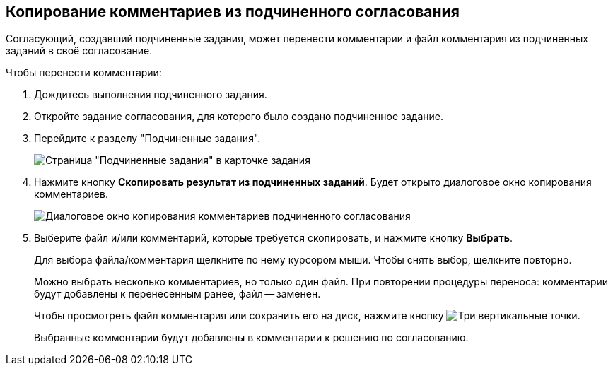 
== Копирование комментариев из подчиненного согласования

Согласующий, создавший подчиненные задания, может перенести комментарии и файл комментария из подчиненных заданий в своё согласование.

Чтобы перенести комментарии:

. Дождитесь выполнения подчиненного задания.
. Откройте задание согласования, для которого было создано подчиненное задание.
. Перейдите к разделу "Подчиненные задания".
+
image::copyResultsOfChildApprovTask.png[Страница "Подчиненные задания" в карточке задания]
. Нажмите кнопку *Скопировать результат из подчиненных заданий*. Будет открыто диалоговое окно копирования комментариев.
+
image::copyChildApprovalTasksResultDialog.png[Диалоговое окно копирования комментариев подчиненного согласования]
. Выберите файл и/или комментарий, которые требуется скопировать, и нажмите кнопку *Выбрать*.
+
Для выбора файла/комментария щелкните по нему курсором мыши. Чтобы снять выбор, щелкните повторно.
+
Можно выбрать несколько комментариев, но только один файл. При повторении процедуры переноса: комментарии будут добавлены к перенесенным ранее, файл -- заменен.
+
Чтобы просмотреть файл комментария или сохранить его на диск, нажмите кнопку image:buttons/verticalDots.png[Три вертикальные точки].
+
Выбранные комментарии будут добавлены в комментарии к решению по согласованию.
